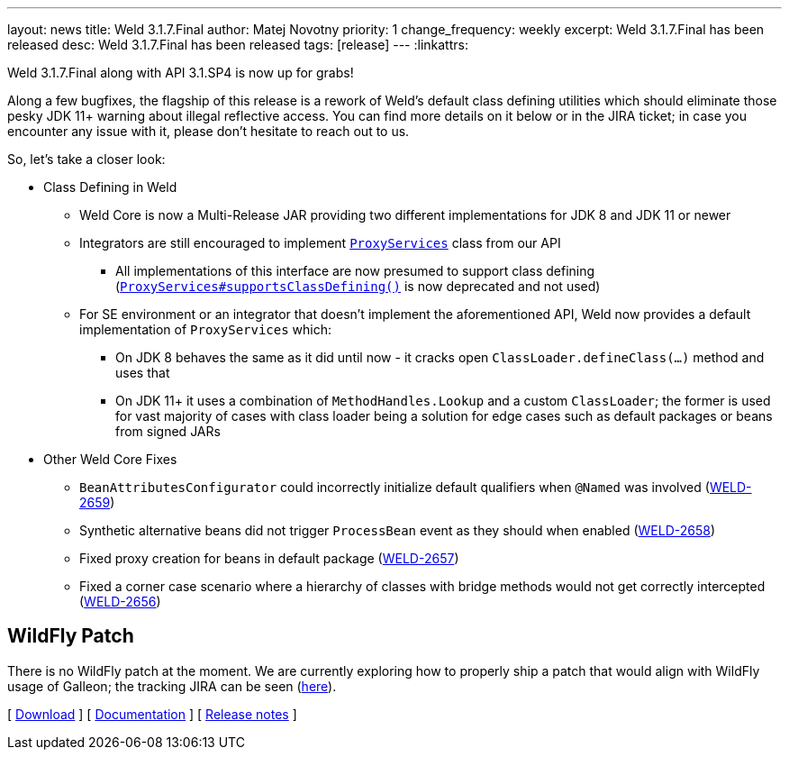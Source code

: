 ---
layout: news
title: Weld 3.1.7.Final
author: Matej Novotny
priority: 1
change_frequency: weekly
excerpt: Weld 3.1.7.Final has been released
desc: Weld 3.1.7.Final has been released
tags: [release]
---
:linkattrs:

Weld 3.1.7.Final along with API 3.1.SP4 is now up for grabs!

Along a few bugfixes, the flagship of this release is a rework of Weld's default class defining utilities which should eliminate those pesky JDK 11+ warning about illegal reflective access.
You can find more details on it below or in the JIRA ticket; in case you encounter any issue with it, please don't hesitate to reach out to us.

So, let's take a closer look:

* Class Defining in Weld
** Weld Core is now a Multi-Release JAR providing two different implementations for JDK 8 and JDK 11 or newer
** Integrators are still encouraged to implement link:https://github.com/weld/api/blob/3.1.SP4/weld-spi/src/main/java/org/jboss/weld/serialization/spi/ProxyServices.java[`ProxyServices`] class from our API
*** All implementations of this interface are now presumed to support class defining (link:https://github.com/weld/api/blob/3.1.SP4/weld-spi/src/main/java/org/jboss/weld/serialization/spi/ProxyServices.java#L138-L150[`ProxyServices#supportsClassDefining()`] is now deprecated and not used)
** For SE environment or an integrator that doesn't implement the aforementioned API, Weld now provides a default implementation of `ProxyServices` which:
*** On JDK 8 behaves the same as it did until now - it cracks open `ClassLoader.defineClass(...)` method and uses that
*** On JDK 11+ it uses a combination of `MethodHandles.Lookup` and a custom `ClassLoader`; the former is used for vast majority of cases with class loader being a solution for edge cases such as default packages or beans from signed JARs

* Other Weld Core Fixes
** `BeanAttributesConfigurator` could incorrectly initialize default qualifiers when `@Named` was involved (link:https://issues.jboss.org/browse/WELD-2659[WELD-2659, window="_blank"])
** Synthetic alternative beans did not trigger `ProcessBean` event as they should when enabled (link:https://issues.jboss.org/browse/WELD-2658[WELD-2658, window="_blank"])
** Fixed proxy creation for beans in default package (link:https://issues.jboss.org/browse/WELD-2657[WELD-2657, window="_blank"])
** Fixed a corner case scenario where a hierarchy of classes with bridge methods would not get correctly intercepted (link:https://issues.jboss.org/browse/WELD-2656[WELD-2656, window="_blank"])

== WildFly Patch

There is no WildFly patch at the moment. We are currently exploring how to properly ship a patch that would align with WildFly usage of Galleon; the tracking JIRA can be seen (link:https://issues.redhat.com/browse/WELD-2660[here]).

&#91; link:/download/[Download] &#93;
&#91; link:http://docs.jboss.org/weld/reference/3.1.7.Final/en-US/html_single/[Documentation, window="_blank"] &#93;
&#91; link:https://issues.jboss.org/secure/ReleaseNote.jspa?projectId=12310891&version=12353263[Release notes, window="_blank"] &#93;
